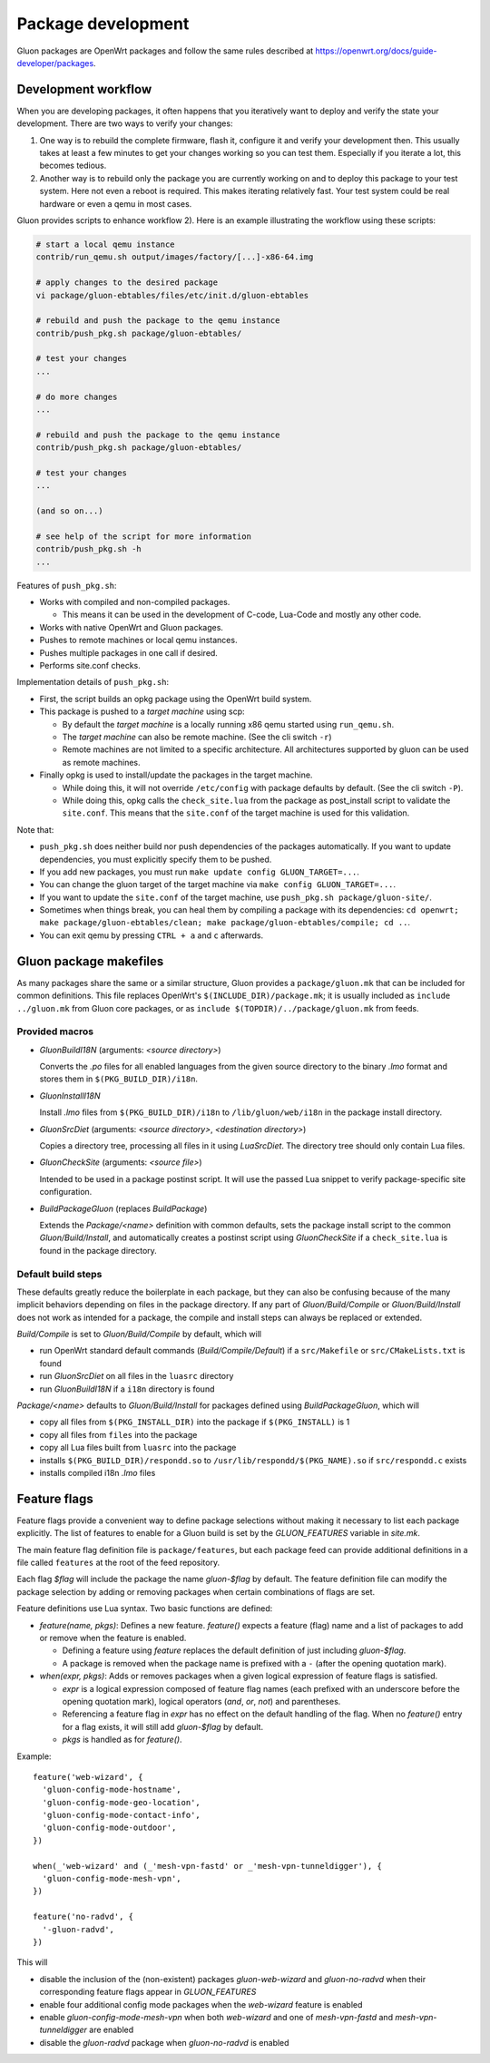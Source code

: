 Package development
###################

Gluon packages are OpenWrt packages and follow the same rules described at https://openwrt.org/docs/guide-developer/packages.

Development workflow
====================

When you are developing packages, it often happens that you iteratively want to deploy
and verify the state your development. There are two ways to verify your changes:

1)
  One way is to rebuild the complete firmware, flash it, configure it and verify your
  development then. This usually takes at least a few minutes to get your changes
  working so you can test them. Especially if you iterate a lot, this becomes tedious.

2)
  Another way is to rebuild only the package you are currently working on and
  to deploy this package to your test system. Here not even a reboot is required.
  This makes iterating relatively fast. Your test system could be real hardware or
  even a qemu in most cases.

Gluon provides scripts to enhance workflow 2). Here is an example illustrating
the workflow using these scripts:

.. code-block:: shell

  # start a local qemu instance
  contrib/run_qemu.sh output/images/factory/[...]-x86-64.img

  # apply changes to the desired package
  vi package/gluon-ebtables/files/etc/init.d/gluon-ebtables

  # rebuild and push the package to the qemu instance
  contrib/push_pkg.sh package/gluon-ebtables/

  # test your changes
  ...

  # do more changes
  ...

  # rebuild and push the package to the qemu instance
  contrib/push_pkg.sh package/gluon-ebtables/

  # test your changes
  ...

  (and so on...)

  # see help of the script for more information
  contrib/push_pkg.sh -h
  ...

Features of ``push_pkg.sh``:

* Works with compiled and non-compiled packages.

  * This means it can be used in the development of C-code, Lua-Code and mostly any other code.

* Works with native OpenWrt and Gluon packages.
* Pushes to remote machines or local qemu instances.
* Pushes multiple packages in one call if desired.
* Performs site.conf checks.

Implementation details of ``push_pkg.sh``:

* First, the script builds an opkg package using the OpenWrt build system.
* This package is pushed to a *target machine* using scp:

  * By default the *target machine* is a locally running x86 qemu started using ``run_qemu.sh``.
  * The *target machine* can also be remote machine. (See the cli switch ``-r``)
  * Remote machines are not limited to a specific architecture. All architectures supported by gluon can be used as remote machines.

* Finally opkg is used to install/update the packages in the target machine.

  * While doing this, it will not override ``/etc/config`` with package defaults by default. (See the cli switch ``-P``).
  * While doing this, opkg calls the ``check_site.lua`` from the package as post_install script to validate the ``site.conf``. This means that the ``site.conf`` of the target machine is used for this validation.

Note that:

* ``push_pkg.sh`` does neither build nor push dependencies of the packages automatically. If you want to update dependencies, you must explicitly specify them to be pushed.
* If you add new packages, you must run ``make update config GLUON_TARGET=...``.
* You can change the gluon target of the target machine via ``make config GLUON_TARGET=...``.
* If you want to update the ``site.conf`` of the target machine, use ``push_pkg.sh package/gluon-site/``.
* Sometimes when things break, you can heal them by compiling a package with its dependencies: ``cd openwrt; make package/gluon-ebtables/clean; make package/gluon-ebtables/compile; cd ..``.
* You can exit qemu by pressing ``CTRL + a`` and ``c`` afterwards.

Gluon package makefiles
=======================

As many packages share the same or a similar structure, Gluon provides a ``package/gluon.mk`` that
can be included for common definitions. This file replaces OpenWrt's ``$(INCLUDE_DIR)/package.mk``;
it is usually included as ``include ../gluon.mk`` from Gluon core packages, or as
``include $(TOPDIR)/../package/gluon.mk`` from feeds.

Provided macros
***************

* *GluonBuildI18N* (arguments: *<source directory>*)

  Converts the *.po* files for all enabled languages from the given source directory to
  the binary *.lmo* format and stores them in ``$(PKG_BUILD_DIR)/i18n``.

* *GluonInstallI18N*

  Install *.lmo* files from ``$(PKG_BUILD_DIR)/i18n`` to ``/lib/gluon/web/i18n`` in the
  package install directory.

* *GluonSrcDiet* (arguments: *<source directory>*, *<destination directory>*)

  Copies a directory tree, processing all files in it using *LuaSrcDiet*. The directory
  tree should only contain Lua files.

* *GluonCheckSite* (arguments: *<source file>*)

  Intended to be used in a package postinst script. It will use the passed Lua
  snippet to verify package-specific site configuration.

* *BuildPackageGluon* (replaces *BuildPackage*)

  Extends the *Package/<name>* definition with common defaults, sets the package
  install script to the common *Gluon/Build/Install*, and automatically creates
  a postinst script using *GluonCheckSite* if a ``check_site.lua`` is found in the
  package directory.

Default build steps
*******************

These defaults greatly reduce the boilerplate in each package, but they can also
be confusing because of the many implicit behaviors depending on files in the
package directory. If any part of *Gluon/Build/Compile* or *Gluon/Build/Install*
does not work as intended for a package, the compile and install steps can
always be replaced or extended.

*Build/Compile* is set to *Gluon/Build/Compile* by default, which will

* run OpenWrt standard default commands (*Build/Compile/Default*) if a ``src/Makefile``
  or ``src/CMakeLists.txt`` is found
* run *GluonSrcDiet* on all files in the ``luasrc`` directory
* run *GluonBuildI18N* if a ``i18n`` directory is found

*Package/<name>* defaults to *Gluon/Build/Install* for packages defined using
*BuildPackageGluon*, which will

* copy all files from ``$(PKG_INSTALL_DIR)`` into the package if ``$(PKG_INSTALL)`` is 1
* copy all files from ``files`` into the package
* copy all Lua files built from ``luasrc`` into the package
* installs ``$(PKG_BUILD_DIR)/respondd.so`` to ``/usr/lib/respondd/$(PKG_NAME).so`` if ``src/respondd.c`` exists
* installs compiled i18n *.lmo* files

Feature flags
=============

Feature flags provide a convenient way to define package selections without
making it necessary to list each package explicitly. The list of features to
enable for a Gluon build is set by the *GLUON_FEATURES* variable in *site.mk*.

The main feature flag definition file is ``package/features``, but each package
feed can provide additional definitions in a file called ``features`` at the root
of the feed repository.

Each flag *$flag* will include the package the name *gluon-$flag* by default.
The feature definition file can modify the package selection by adding or removing
packages when certain combinations of flags are set.

Feature definitions use Lua syntax. Two basic functions are defined:

* *feature(name, pkgs)*: Defines a new feature. *feature()* expects a feature
  (flag) name and a list of packages to add or remove when the feature is
  enabled.

  * Defining a feature using *feature* replaces the default definition of
    just including *gluon-$flag*.
  * A package is removed when the package name is prefixed with a ``-`` (after
    the opening quotation mark).

* *when(expr, pkgs)*: Adds or removes packages when a given logical expression
  of feature flags is satisfied.

  * *expr* is a logical expression composed of feature flag names (each prefixed
    with an underscore before the opening quotation mark), logical operators
    (*and*, *or*, *not*) and parentheses.
  * Referencing a feature flag in *expr* has no effect on the default handling
    of the flag. When no *feature()* entry for a flag exists, it will still
    add *gluon-$flag* by default.
  * *pkgs* is handled as for *feature()*.

Example::

    feature('web-wizard', {
      'gluon-config-mode-hostname',
      'gluon-config-mode-geo-location',
      'gluon-config-mode-contact-info',
      'gluon-config-mode-outdoor',
    })

    when(_'web-wizard' and (_'mesh-vpn-fastd' or _'mesh-vpn-tunneldigger'), {
      'gluon-config-mode-mesh-vpn',
    })

    feature('no-radvd', {
      '-gluon-radvd',
    })


This will

* disable the inclusion of the (non-existent) packages *gluon-web-wizard* and *gluon-no-radvd* when their
  corresponding feature flags appear in *GLUON_FEATURES*
* enable four additional config mode packages when the *web-wizard* feature is enabled
* enable *gluon-config-mode-mesh-vpn* when both *web-wizard* and one
  of *mesh-vpn-fastd* and *mesh-vpn-tunneldigger* are enabled
* disable the *gluon-radvd* package when *gluon-no-radvd* is enabled
